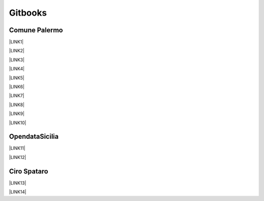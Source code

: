 
.. _h737855df685f2716834535e78801a:

Gitbooks
########

.. _h4a1731b4a53226b436c2d46d512d57:

Comune Palermo
**************

\ |LINK1|\ 

\ |LINK2|\ 

\ |LINK3|\ 

\ |LINK4|\ 

\ |LINK5|\ 

\ |LINK6|\ 

\ |LINK7|\ 

\ |LINK8|\ 

\ |LINK9|\ 

\ |LINK10|\ 

.. _hc765a74712467d4822e5b151b6c52:

OpendataSicilia
***************

\ |LINK11|\ 

\ |LINK12|\ 

.. _h5650722b4d302347472103131505055:

Ciro Spataro
************

\ |LINK13|\ 

\ |LINK14|\ 


.. bottom of content


.. |LINK1| raw:: html

    <a href="https://comune-palermo.gitbook.io/responsabile-trattamento-dati-comune-palermo/" target="_blank">Responsabile Trattamento Dati del Comune di Palermo</a>

.. |LINK2| raw:: html

    <a href="https://comune-palermo.gitbook.io/obiettivistrategici-sindaco-2022-27-comune-palermo/" target="_blank">Obiettivi Strategici mandato del Sindaco 2022-27 Comune di Palermo</a>

.. |LINK3| raw:: html

    <a href="https://comune-palermo.gitbook.io/contratto-ccnl-lavoro-funzioni-locali-2019-2021/" target="_blank">Contratto Collettivo Nazionale di Lavoro del comparto Funzioni Locali 2019-2021</a>

.. |LINK4| raw:: html

    <a href="https://comune-palermo.gitbook.io/ridefinizione-organigramma-e-servizi-dicembre-2022/" target="_blank">Ridefinizione Organigramma e assetto organizzativo dei servizi dirigenziali Comune di Palermo 2022</a>

.. |LINK5| raw:: html

    <a href="https://comune-palermo.gitbook.io/piano-triennale-informatica-comune-palermo-2022-24/" target="_blank">Piano Triennale per l’Informatica 2022-2024 del Comune di Palermo</a>

.. |LINK6| raw:: html

    <a href="https://comune-palermo.gitbook.io/il-rup-nel-nuovo-codice-degli-appalti-2023/" target="_blank">Il RUP nel nuovo Codice degli Appalti</a>

.. |LINK7| raw:: html

    <a href="https://comune-palermo.gitbook.io/regolamento-dehors/" target="_blank">Regolamento Dehors del Comune di Palermo, attività ristoro all'aperto</a>

.. |LINK8| raw:: html

    <a href="https://comune-palermo.gitbook.io/piao-2022-2024/" target="_blank">Piano Integrato di Attività e organizzazione 2022–2024 del comune di Palermo</a>

.. |LINK9| raw:: html

    <a href="https://comune-palermo.gitbook.io/regolamento-unico-controlli-interni/" target="_blank">Regolamento comunale unico sui controlli interni</a>

.. |LINK10| raw:: html

    <a href="https://comune-palermo.gitbook.io/gestione-documentale-nella-pa-2023/" target="_blank">Gestione documentale nella PA - 2023</a>

.. |LINK11| raw:: html

    <a href="https://opendatasicilia.gitbook.io/capitale-sociale-e-civic-hacking/" target="_blank">Capitale sociale e civic hacking: forme di partecipazione innovative nell'era dei dati</a>

.. |LINK12| raw:: html

    <a href="https://transizione-digitale.gitbook.io/fondamentali-transizione-digitale-pa/" target="_blank">Fondamentali transizione digitale PA</a>

.. |LINK13| raw:: html

    <a href="https://cirospataro.gitbook.io/photo-acchianata-montepellegrino/" target="_blank">photo acchianata Montepellegrino</a>

.. |LINK14| raw:: html

    <a href="https://cirospataro.gitbook.io/useful_tools/" target="_blank">useful_tools</a>

